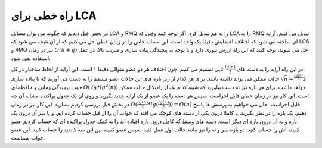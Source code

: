 راه خطی برای LCA
============

در بخش قبل دیدیم که چگونه می توان مسائل
LCA و RMQ
را به هم تبدیل کرد. اگر توجه کنید وقتی که
LCA را به RMQ
تبدیل می کنیم، آرایه ای ساخته می شود که اختلاف اعضایش دقیقا یک واحد است. این مساله خاص
را در زمان خطی حل می کنیم که از آن نتیجه می شود که
LCA و RMQ
نیز در زمان
:math:`O(n+q)`
حل می شوند. توجه کنید که این راه ارزش تئوری دارد و با توجه به پیچیدگی پیاده سازی
و ضریب بالا، در عمل استفاده نمی شود.

در این راه آرایه را به دسته های
:math:`\frac{lg(n)}{2}`
تایی تقسیم می کنیم. چون اختلاف هر دو عضو متوالی دقیقا ۱ است، این آرایه از لحاظ
ساختار در کل
:math:`2^{\frac{lg(n)}{2}} = \sqrt{n}`
حالت ممکن می تواند داشته باشد. برای هر کدام از زیر بازه های
این حالات عضو مینیمم را به دست می آوریم که با پیاده سازی خوب پیچیدگی زمانی و حافظه ای
:math:`O(\sqrt{n} * lg^2(n))`
خواهد داشت.
برای هر بازه نیز به دست بیاورید که شبیه کدام یک از رادیکال حالت ممکن است. این کار
نیز در زمان خطی قابل اجراست.
سپس هر دسته را یک عضو از یک آرایه جدید بگیرید و روی آن یک جدول پراکنده مشابه آن چه
در بخش قبل بررسی کردیم بسازید. این کار نیز در زمان
:math:`O(\frac{lg(n)}{2}*lg(\frac{lg(n)}{2})) = O(n)`
قابل اجراست.
حال می خواهیم به پرسش ها پاسخ دهیم. یک بازه را در نظر بگیرید. یا کاملا
درون یکی از دسته های کوچک می افتد که جواب آن را از قبل حساب کرده ایم.
و یا سر آن درون یک بازه و ته آن درون بازه ای دیگر است. دسته های وسط که کامل
درون بازه افتاده اند را به کمک جدول پراکنده ای که حساب کردیم عضو کمینه اش را حساب کنید.
دو بازه سر و ته را نیز مانند حالت اول عمل کنید. سپس عضو کمینه بین این سه کاندید
را حساب کنید. این عضو جواب شماست.
